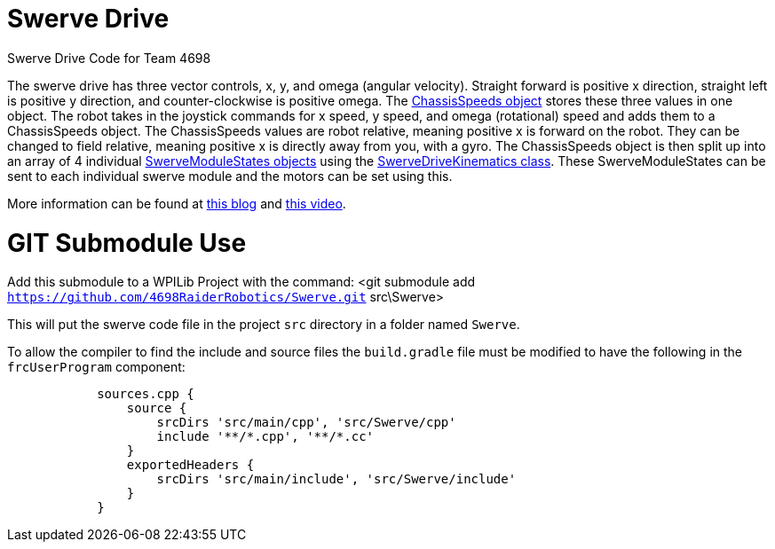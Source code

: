 = Swerve Drive

Swerve Drive Code for Team 4698

The swerve drive has three vector controls, x, y, and omega (angular velocity). Straight forward is positive x direction, straight left is positive y direction, and counter-clockwise is positive omega. The https://github.wpilib.org/allwpilib/docs/release/cpp/structfrc_1_1_chassis_speeds.html[ChassisSpeeds object] stores these three values in one object. The robot takes in the joystick commands for x speed, y speed, and omega (rotational) speed and adds  them to a ChassisSpeeds object. The ChassisSpeeds values are robot relative, meaning positive x is forward on the robot. They can be changed to field relative, meaning positive x is directly away from you, with a gyro. The ChassisSpeeds object is then split up into an array of 4 individual https://github.wpilib.org/allwpilib/docs/release/cpp/structfrc_1_1_swerve_module_state.html[SwerveModuleStates objects] using the https://github.wpilib.org/allwpilib/docs/release/cpp/classfrc_1_1_swerve_drive_kinematics.html[SwerveDriveKinematics class]. These SwerveModuleStates can be sent to each individual swerve module and the motors can be set using this.

More information can be found at https://dominik.win/blog/programming-swerve-drive/[this blog] and https://www.youtube.com/watch?v=0Xi9yb1IMyA[this video].

=  GIT Submodule Use

Add this submodule to a WPILib Project with the command:
<git submodule add `https://github.com/4698RaiderRobotics/Swerve.git` src\Swerve>

This will put the swerve code file in the project `src` directory in a folder named `Swerve`.

To allow the compiler to find the include and source files the `build.gradle` file must be modified to have the following in the `frcUserProgram` component:

----
            sources.cpp {
                source {
                    srcDirs 'src/main/cpp', 'src/Swerve/cpp'
                    include '**/*.cpp', '**/*.cc'
                }
                exportedHeaders {
                    srcDirs 'src/main/include', 'src/Swerve/include'
                }
            }
----
